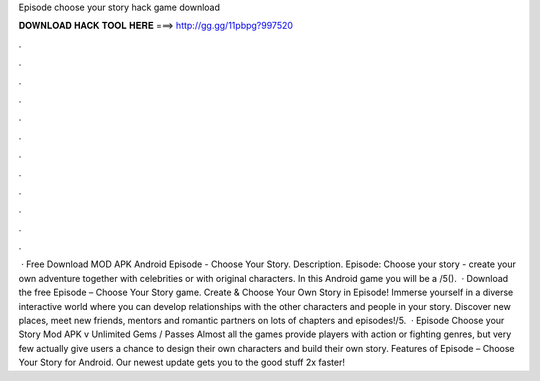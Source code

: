 Episode choose your story hack game download

𝐃𝐎𝐖𝐍𝐋𝐎𝐀𝐃 𝐇𝐀𝐂𝐊 𝐓𝐎𝐎𝐋 𝐇𝐄𝐑𝐄 ===> http://gg.gg/11pbpg?997520

.

.

.

.

.

.

.

.

.

.

.

.

 · Free Download MOD APK Android Episode - Choose Your Story. Description. Episode: Choose your story - create your own adventure together with celebrities or with original characters. In this Android game you will be a /5().  · Download the free Episode – Choose Your Story game. Create & Choose Your Own Story in Episode! Immerse yourself in a diverse interactive world where you can develop relationships with the other characters and people in your story. Discover new places, meet new friends, mentors and romantic partners on lots of chapters and episodes!/5.  · Episode Choose your Story Mod APK v Unlimited Gems / Passes Almost all the games provide players with action or fighting genres, but very few actually give users a chance to design their own characters and build their own story. Features of Episode – Choose Your Story for Android. Our newest update gets you to the good stuff 2x faster!